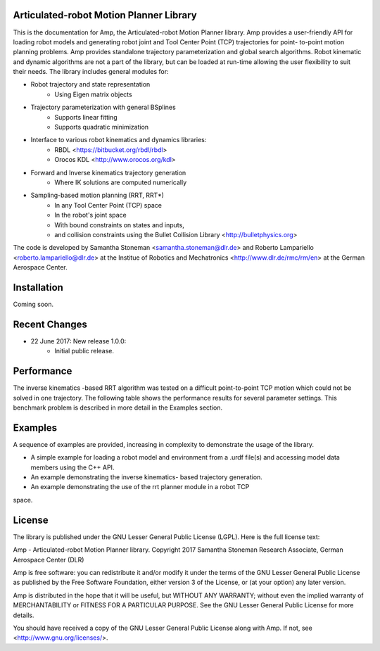 
Articulated-robot Motion Planner Library
===============================================================================

This is the documentation for Amp, the Articulated-robot Motion Planner
library. Amp provides a user-friendly API for loading robot models and 
generating robot joint and Tool Center Point (TCP) trajectories for point-
to-point motion planning problems. Amp provides standalone trajectory
parameterization and global search algorithms. Robot kinematic and
dynamic algorithms are not a part of the library, but can be loaded at
run-time allowing the user flexibility to suit their needs. The library 
includes general modules for: 

* Robot trajectory and state representation
    * Using Eigen matrix objects
* Trajectory parameterization with general BSplines
    * Supports linear fitting
    * Supports quadratic minimization 
* Interface to various robot kinematics and dynamics libraries:
    * RBDL <https://bitbucket.org/rbdl/rbdl>
    * Orocos KDL <http://www.orocos.org/kdl> 
* Forward and Inverse kinematics trajectory generation
    * Where IK solutions are computed numerically
* Sampling-based motion planning (RRT, RRT*)
    * In any Tool Center Point (TCP) space
    * In the robot's joint space
    * With bound constraints on states and inputs, 
    * and collision constraints using the Bullet Collision Library <http://bulletphysics.org>

The code is developed by Samantha Stoneman <samantha.stoneman@dlr.de> and 
Roberto Lampariello <roberto.lampariello@dlr.de> at the Institue of Robotics 
and Mechatronics <http://www.dlr.de/rmc/rm/en> at the German Aerospace Center. 
 

Installation
===============================================================================

Coming soon.


Recent Changes
===============================================================================

* 22 June 2017: New release 1.0.0:
    * Initial public release.


Performance
===============================================================================

The inverse kinematics -based RRT algorithm was tested on a difficult
point-to-point TCP motion which could not be solved in one trajectory. The
following table shows the performance results for several parameter settings.
This benchmark problem is described in more detail in the Examples section. 


Examples
===============================================================================

A sequence of examples are provided, increasing in complexity to demonstrate
the usage of the library. 

* A simple example for loading a robot model and environment from a .urdf file(s) and accessing model data members using the C++ API.

* An example demonstrating the inverse kinematics- based trajectory generation.

* An example demonstrating the use of the rrt planner module in a robot TCP 
space.


License
===============================================================================

The library is published under the GNU Lesser General Public License (LGPL).
Here is the full license text:

Amp - Articulated-robot Motion Planner library.
Copyright 2017 Samantha Stoneman
Research Associate, German Aerospace Center (DLR)

Amp is free software: you can redistribute it and/or modify
it under the terms of the GNU Lesser General Public License as published by
the Free Software Foundation, either version 3 of the License, or
(at your option) any later version.

Amp is distributed in the hope that it will be useful,
but WITHOUT ANY WARRANTY; without even the implied warranty of
MERCHANTABILITY or FITNESS FOR A PARTICULAR PURPOSE.  See the
GNU Lesser General Public License for more details.

You should have received a copy of the GNU Lesser General Public License
along with Amp. If not, see <http://www.gnu.org/licenses/>.
